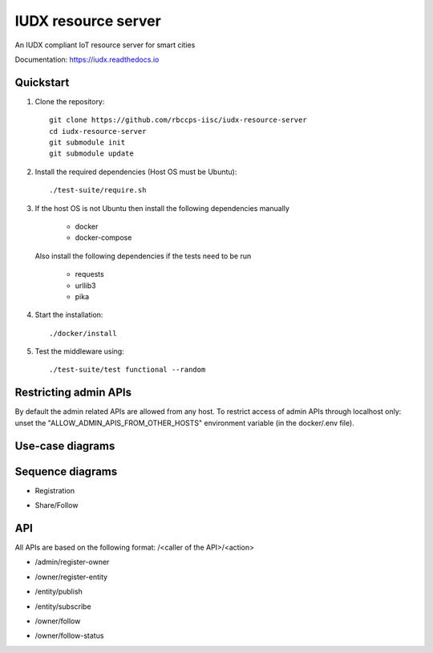 IUDX resource server
--------------------
|travis| |codacy| |license|

.. |travis| image:: https://travis-ci.org/rbccps-iisc/iudx-resource-server.svg?branch=master
    :target: https://travis-ci.org/rbccps-iisc/iudx-resource-server
    
.. |license| image:: https://img.shields.io/badge/license-ISC-blue.svg
    :target: https://en.wikipedia.org/wiki/ISC_license#OpenBSD_license
    
.. |codacy| image:: https://api.codacy.com/project/badge/Grade/abd48fb6620f4b329ae5a0dd2fc705e0 
    :target: https://app.codacy.com/project/pct960/iudx-resource-server/dashboard

An IUDX compliant IoT resource server for smart cities

Documentation: https://iudx.readthedocs.io

Quickstart
========== 

#. Clone the repository::

    git clone https://github.com/rbccps-iisc/iudx-resource-server
    cd iudx-resource-server
    git submodule init
    git submodule update
    
#. Install the required dependencies (Host OS must be Ubuntu)::

    ./test-suite/require.sh

#. If the host OS is not Ubuntu then install the following dependencies manually

	- docker
	- docker-compose
	
   Also install the following dependencies if the tests need to be run
   
	- requests
	- urllib3
	- pika
    
#. Start the installation::

    ./docker/install

#. Test the middleware using::

    ./test-suite/test functional --random


Restricting admin APIs
====================
By default the admin related APIs are allowed from any host. To restrict access 
of admin APIs through localhost only: unset the "ALLOW_ADMIN_APIS_FROM_OTHER_HOSTS"
environment variable (in the docker/.env file). 

Use-case diagrams
=================

.. image:: https://raw.githubusercontent.com/rbccps-iisc/corinthian/master/DOCS/usecase-diagrams/uc.svg?sanitize=true

Sequence diagrams
=================

- Registration 

.. image:: https://raw.githubusercontent.com/rbccps-iisc/corinthian/master/DOCS/sequence-diagrams/register.svg?sanitize=true

- Share/Follow 

.. image:: https://raw.githubusercontent.com/rbccps-iisc/corinthian/master/DOCS/sequence-diagrams/follow-share-publish-subscribe.svg?sanitize=true

API
===

All APIs are based on the following format: /<caller of the API>/<action>

- /admin/register-owner

.. image:: https://raw.githubusercontent.com/rbccps-iisc/corinthian/master/DOCS/api/register-owner.svg?sanitize=true

- /owner/register-entity

.. image:: https://raw.githubusercontent.com/rbccps-iisc/corinthian/master/DOCS/api/register-entity.svg?sanitize=true

- /entity/publish 

.. image:: https://raw.githubusercontent.com/rbccps-iisc/corinthian/master/DOCS/api/publish.svg?sanitize=true

- /entity/subscribe

.. image:: https://raw.githubusercontent.com/rbccps-iisc/corinthian/master/DOCS/api/subscribe.svg?sanitize=true

- /owner/follow

.. image:: https://raw.githubusercontent.com/rbccps-iisc/corinthian/master/DOCS/api/follow.svg?sanitize=true

- /owner/follow-status

.. image:: https://raw.githubusercontent.com/rbccps-iisc/corinthian/master/DOCS/api/follow-status.svg?sanitize=true
